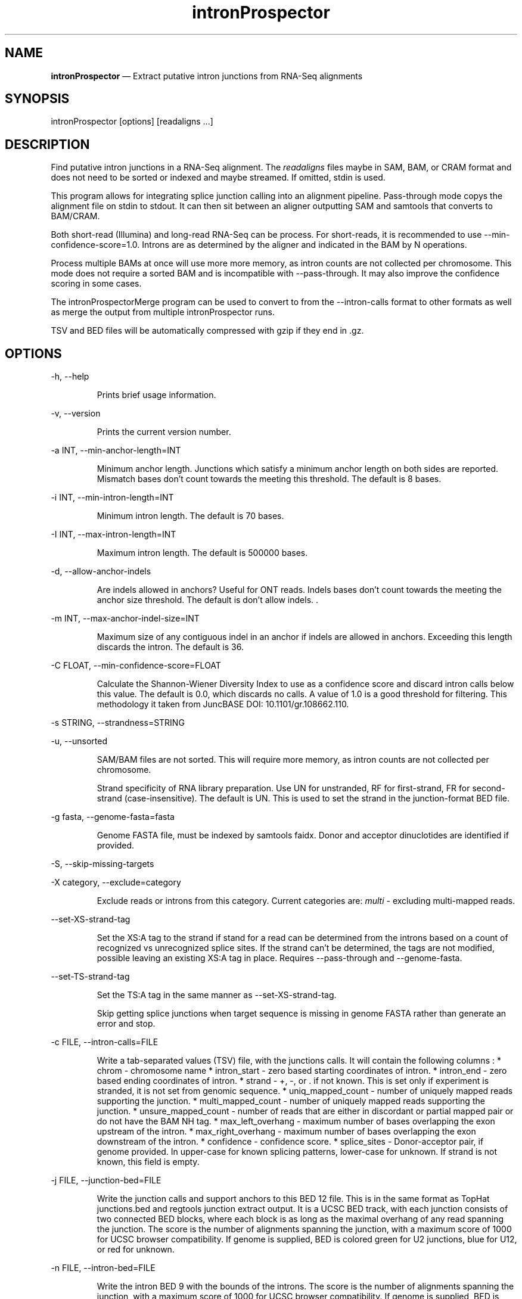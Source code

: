 .\" Automatically generated by Pandoc 3.6.2
.\"
.TH "intronProspector" "1" "April 10, 2025" "Call intron junctions"
.SH NAME
\f[B]intronProspector\f[R] \[em] Extract putative intron junctions from
RNA\-Seq alignments
.SH SYNOPSIS
\f[CR]intronProspector [options] [readaligns ...]\f[R]
.SH DESCRIPTION
Find putative intron junctions in a RNA\-Seq alignment.
The \f[I]readaligns\f[R] files maybe in SAM, BAM, or CRAM format and
does not need to be sorted or indexed and maybe streamed.
If omitted, stdin is used.
.PP
This program allows for integrating splice junction calling into an
alignment pipeline.
Pass\-through mode copys the alignment file on \f[CR]stdin\f[R] to
\f[CR]stdout\f[R].
It can then sit between an aligner outputting SAM and
\f[CR]samtools\f[R] that converts to BAM/CRAM.
.PP
Both short\-read (Illumina) and long\-read RNA\-Seq can be process.
For short\-reads, it is recommended to use
\f[CR]\-\-min\-confidence\-score=1.0\f[R].
Introns are as determined by the aligner and indicated in the BAM by
\f[CR]N\f[R] operations.
.PP
Process multiple BAMs at once will use more more memory, as intron
counts are not collected per chromosome.
This mode does not require a sorted BAM and is incompatible with
\f[CR]\-\-pass\-through\f[R].
It may also improve the confidence scoring in some cases.
.PP
The \f[CR]intronProspectorMerge\f[R] program can be used to convert to
from the \f[CR]\-\-intron\-calls\f[R] format to other formats as well as
merge the output from multiple \f[CR]intronProspector\f[R] runs.
.PP
TSV and BED files will be automatically compressed with \f[CR]gzip\f[R]
if they end in \f[CR].gz\f[R].
.SH OPTIONS
\f[CR]\-h, \-\-help\f[R]
.RS
.PP
Prints brief usage information.
.RE
.PP
\f[CR]\-v, \-\-version\f[R]
.RS
.PP
Prints the current version number.
.RE
.PP
\f[CR]\-a INT, \-\-min\-anchor\-length=INT\f[R]
.RS
.PP
Minimum anchor length.
Junctions which satisfy a minimum anchor length on both sides are
reported.
Mismatch bases don\[cq]t count towards the meeting this threshold.
The default is 8 bases.
.RE
.PP
\f[CR]\-i INT, \-\-min\-intron\-length=INT\f[R]
.RS
.PP
Minimum intron length.
The default is 70 bases.
.RE
.PP
\f[CR]\-I INT,  \-\-max\-intron\-length=INT\f[R]
.RS
.PP
Maximum intron length.
The default is 500000 bases.
.RE
.PP
\f[CR]\-d,  \-\-allow\-anchor\-indels\f[R]
.RS
.PP
Are indels allowed in anchors?
Useful for ONT reads.
Indels bases don\[cq]t count towards the meeting the anchor size
threshold.
The default is don\[cq]t allow indels.
\&.
.RE
.PP
\f[CR]\-m INT,  \-\-max\-anchor\-indel\-size=INT\f[R]
.RS
.PP
Maximum size of any contiguous indel in an anchor if indels are allowed
in anchors.
Exceeding this length discards the intron.
The default is 36.
.RE
.PP
\f[CR]\-C FLOAT, \-\-min\-confidence\-score=FLOAT\f[R]
.RS
.PP
Calculate the Shannon\-Wiener Diversity Index to use as a confidence
score and discard intron calls below this value.
The default is 0.0, which discards no calls.
A value of 1.0 is a good threshold for filtering.
This methodology it taken from JuncBASE DOI: 10.1101/gr.108662.110.
.RE
.PP
\f[CR]\-s STRING, \-\-strandness=STRING\f[R]
.PP
\f[CR]\-u, \-\-unsorted\f[R]
.RS
.PP
SAM/BAM files are not sorted.
This will require more memory, as intron counts are not collected per
chromosome.
.RE
.RS
.PP
Strand specificity of RNA library preparation.
Use \f[CR]UN\f[R] for unstranded, \f[CR]RF\f[R] for first\-strand,
\f[CR]FR\f[R] for second\-strand (case\-insensitive).
The default is \f[CR]UN\f[R].
This is used to set the strand in the junction\-format BED file.
.RE
.PP
\f[CR]\-g fasta, \-\-genome\-fasta=fasta\f[R]
.RS
.PP
Genome FASTA file, must be indexed by \f[CR]samtools faidx\f[R].
Donor and acceptor dinuclotides are identified if provided.
.RE
.PP
\f[CR]\-S, \-\-skip\-missing\-targets\f[R]
.PP
\f[CR]\-X category, \-\-exclude=category\f[R]
.RS
.PP
Exclude reads or introns from this category.
Current categories are: \f[I]multi\f[R] \- excluding multi\-mapped
reads.
.RE
.PP
\f[CR]\-\-set\-XS\-strand\-tag\f[R]
.RS
.PP
Set the XS:A tag to the strand if stand for a read can be determined
from the introns based on a count of recognized vs unrecognized splice
sites.
If the strand can\[cq]t be determined, the tags are not modified,
possible leaving an existing XS:A tag in place.
Requires \f[CR]\-\-pass\-through\f[R] and \f[CR]\-\-genome\-fasta\f[R].
.RE
.PP
\f[CR]\-\-set\-TS\-strand\-tag\f[R]
.RS
.PP
Set the TS:A tag in the same manner as
\f[CR]\-\-set\-XS\-strand\-tag\f[R].
.RE
.RS
.PP
Skip getting splice junctions when target sequence is missing in genome
FASTA rather than generate an error and stop.
.RE
.PP
\f[CR]\-c FILE, \-\-intron\-calls=FILE\f[R]
.RS
.PP
Write a tab\-separated values (TSV) file, with the junctions calls.
It will contain the following columns : * chrom \- chromosome name *
intron_start \- zero based starting coordinates of intron.
* intron_end \- zero based ending coordinates of intron.
* strand \- \f[CR]+\f[R], \f[CR]\-\f[R], or \f[CR].\f[R] if not known.
This is set only if experiment is stranded, it is not set from genomic
sequence.
* uniq_mapped_count \- number of uniquely mapped reads supporting the
junction.
* multi_mapped_count \- number of uniquely mapped reads supporting the
junction.
* unsure_mapped_count \- number of reads that are either in discordant
or partial mapped pair or do not have the BAM \f[CR]NH\f[R] tag.
* max_left_overhang \- maximum number of bases overlapping the exon
upstream of the intron.
* max_right_overhang \- maximum number of bases overlapping the exon
downstream of the intron.
* confidence \- confidence score.
* splice_sites \- Donor\-acceptor pair, if genome provided.
In upper\-case for known splicing patterns, lower\-case for unknown.
If strand is not known, this field is empty.
.RE
.PP
\f[CR]\-j FILE, \-\-junction\-bed=FILE\f[R]
.RS
.PP
Write the junction calls and support anchors to this BED 12 file.
This is in the same format as TopHat \f[CR]junctions.bed\f[R] and
\f[CR]regtools junction extract\f[R] output.
It is a UCSC BED track, with each junction consists of two connected BED
blocks, where each block is as long as the maximal overhang of any read
spanning the junction.
The score is the number of alignments spanning the junction, with a
maximum score of 1000 for UCSC browser compatibility.
If genome is supplied, BED is colored green for U2 junctions, blue for
U12, or red for unknown.
.RE
.PP
\f[CR]\-n FILE, \-\-intron\-bed=FILE\f[R]
.RS
.PP
Write the intron BED 9 with the bounds of the introns.
The score is the number of alignments spanning the junction, with a
maximum score of 1000 for UCSC browser compatibility.
If genome is supplied, BED is colored green for U2 junctions, blue for
U12, or red for unknown.
.RE
.PP
\f[CR]\-b FILE, \-\-intron\-bed6=FILE\f[R]
.RS
.PP
Write the intron BED 6 with the bounds of the introns.
The score is the number of alignments spanning the junction.
This is for software not wanting to create a browser track.
.RE
.PP
\f[CR]\-p FILE, \-\-pass\-through=FILE\f[R]
.RS
.PP
Pass through input BAM/SAM records to this file, used for constructing
pipelines with \f[CR]/dev/stdout\f[R] is specified.
CRAM output is not support, these will be written as BAM.
.RE
.PP
\f[CR]\-D FILE, \-\-debug\-trace=FILE\f[R]
.RS
.PP
Output records, in TSV format, for reach read intron indicating the
information going into classifying it, including read name.
First few columns are BED\-like for easy conversion.
# NOTES The computation of strand is problematic.
If the strandness of the experiment is specified, then that is used to
determine stand.
If the alignment provides the XS attribute, that is used.
Otherwise, the strand can\[cq]t be determined from the BAM.
If the genome is provided and a known splice sites are detected, this is
then used if the stand is not identified by other methods.
.RE
.PP
Secondary alignments are not used to support introns.
.SH EXAMPLES
Call junctions from a BAM file, also creating BEDs of junctions and
introns:
.IP
.EX
intronProspector \-\-intron\-calls=introns.tsv \-\-junction\-bed=juncs.bed \-\-intron\-bed=introns.bed reads.bam
.EE
.PP
Pipeline to call introns and create a CRAM file:
.IP
.EX
cat reads.sam \[rs]
    | samtools sort \-O sam  \[rs]
    | ./intronProspector \-c introns.tsv \-p /dev/stdout \[rs]
    | samtools view \-O CRAM \-T grch38.fa >reads.cram
.EE
.PP
Note that the \f[CR]cat\f[R] command could be an aligner output a SAM
file and that the genome FASTA file must be index by
\f[CR]samtools faidx\f[R].
.SH BUGS
See GitHub Issues: \c
.UR https://github.com/diekhans/intronProspector/issues
.UE \c
.SH AUTHOR
Mark Diekhans \c
.MT markd@ucsc.edu
.ME \c
.PP
Source available from \c
.UR https://github.com/diekhans/intronProspector
.UE \c
.PP
Base on code from RegTools \c
.UR https://github.com/griffithlab/regtools
.UE \c
\ by Avinash Ramu \c
.MT aramu@genome.wustl.edu
.ME \c
\&.
.SH AUTHORS
Mark Diekhans.

